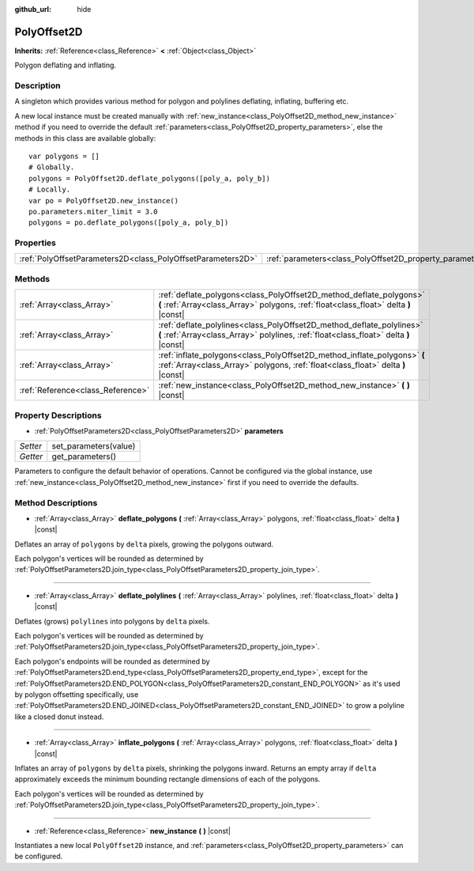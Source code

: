 :github_url: hide

.. Generated automatically by doc/tools/makerst.py in Godot's source tree.
.. DO NOT EDIT THIS FILE, but the PolyOffset2D.xml source instead.
.. The source is found in doc/classes or modules/<name>/doc_classes.

.. _class_PolyOffset2D:

PolyOffset2D
============

**Inherits:** :ref:`Reference<class_Reference>` **<** :ref:`Object<class_Object>`

Polygon deflating and inflating.

Description
-----------

A singleton which provides various method for polygon and polylines deflating, inflating, buffering etc.

A new local instance must be created manually with :ref:`new_instance<class_PolyOffset2D_method_new_instance>` method if you need to override the default :ref:`parameters<class_PolyOffset2D_property_parameters>`, else the methods in this class are available globally:

::

    var polygons = []
    # Globally.
    polygons = PolyOffset2D.deflate_polygons([poly_a, poly_b])
    # Locally.
    var po = PolyOffset2D.new_instance()
    po.parameters.miter_limit = 3.0
    polygons = po.deflate_polygons([poly_a, poly_b])

Properties
----------

+-------------------------------------------------------------+-----------------------------------------------------------+
| :ref:`PolyOffsetParameters2D<class_PolyOffsetParameters2D>` | :ref:`parameters<class_PolyOffset2D_property_parameters>` |
+-------------------------------------------------------------+-----------------------------------------------------------+

Methods
-------

+-----------------------------------+----------------------------------------------------------------------------------------------------------------------------------------------------------------+
| :ref:`Array<class_Array>`         | :ref:`deflate_polygons<class_PolyOffset2D_method_deflate_polygons>` **(** :ref:`Array<class_Array>` polygons, :ref:`float<class_float>` delta **)** |const|    |
+-----------------------------------+----------------------------------------------------------------------------------------------------------------------------------------------------------------+
| :ref:`Array<class_Array>`         | :ref:`deflate_polylines<class_PolyOffset2D_method_deflate_polylines>` **(** :ref:`Array<class_Array>` polylines, :ref:`float<class_float>` delta **)** |const| |
+-----------------------------------+----------------------------------------------------------------------------------------------------------------------------------------------------------------+
| :ref:`Array<class_Array>`         | :ref:`inflate_polygons<class_PolyOffset2D_method_inflate_polygons>` **(** :ref:`Array<class_Array>` polygons, :ref:`float<class_float>` delta **)** |const|    |
+-----------------------------------+----------------------------------------------------------------------------------------------------------------------------------------------------------------+
| :ref:`Reference<class_Reference>` | :ref:`new_instance<class_PolyOffset2D_method_new_instance>` **(** **)** |const|                                                                                |
+-----------------------------------+----------------------------------------------------------------------------------------------------------------------------------------------------------------+

Property Descriptions
---------------------

.. _class_PolyOffset2D_property_parameters:

- :ref:`PolyOffsetParameters2D<class_PolyOffsetParameters2D>` **parameters**

+----------+-----------------------+
| *Setter* | set_parameters(value) |
+----------+-----------------------+
| *Getter* | get_parameters()      |
+----------+-----------------------+

Parameters to configure the default behavior of operations. Cannot be configured via the global instance, use :ref:`new_instance<class_PolyOffset2D_method_new_instance>` first if you need to override the defaults.

Method Descriptions
-------------------

.. _class_PolyOffset2D_method_deflate_polygons:

- :ref:`Array<class_Array>` **deflate_polygons** **(** :ref:`Array<class_Array>` polygons, :ref:`float<class_float>` delta **)** |const|

Deflates an array of ``polygons`` by ``delta`` pixels, growing the polygons outward.

Each polygon's vertices will be rounded as determined by :ref:`PolyOffsetParameters2D.join_type<class_PolyOffsetParameters2D_property_join_type>`.

----

.. _class_PolyOffset2D_method_deflate_polylines:

- :ref:`Array<class_Array>` **deflate_polylines** **(** :ref:`Array<class_Array>` polylines, :ref:`float<class_float>` delta **)** |const|

Deflates (grows) ``polylines`` into polygons by ``delta`` pixels.

Each polygon's vertices will be rounded as determined by :ref:`PolyOffsetParameters2D.join_type<class_PolyOffsetParameters2D_property_join_type>`.

Each polygon's endpoints will be rounded as determined by :ref:`PolyOffsetParameters2D.end_type<class_PolyOffsetParameters2D_property_end_type>`, except for the :ref:`PolyOffsetParameters2D.END_POLYGON<class_PolyOffsetParameters2D_constant_END_POLYGON>` as it's used by polygon offsetting specifically, use :ref:`PolyOffsetParameters2D.END_JOINED<class_PolyOffsetParameters2D_constant_END_JOINED>` to grow a polyline like a closed donut instead.

----

.. _class_PolyOffset2D_method_inflate_polygons:

- :ref:`Array<class_Array>` **inflate_polygons** **(** :ref:`Array<class_Array>` polygons, :ref:`float<class_float>` delta **)** |const|

Inflates an array of ``polygons`` by ``delta`` pixels, shrinking the polygons inward. Returns an empty array if ``delta`` approximately exceeds the minimum bounding rectangle dimensions of each of the polygons.

Each polygon's vertices will be rounded as determined by :ref:`PolyOffsetParameters2D.join_type<class_PolyOffsetParameters2D_property_join_type>`.

----

.. _class_PolyOffset2D_method_new_instance:

- :ref:`Reference<class_Reference>` **new_instance** **(** **)** |const|

Instantiates a new local ``PolyOffset2D`` instance, and :ref:`parameters<class_PolyOffset2D_property_parameters>` can be configured.

.. |virtual| replace:: :abbr:`virtual (This method should typically be overridden by the user to have any effect.)`
.. |const| replace:: :abbr:`const (This method has no side effects. It doesn't modify any of the instance's member variables.)`
.. |vararg| replace:: :abbr:`vararg (This method accepts any number of arguments after the ones described here.)`
